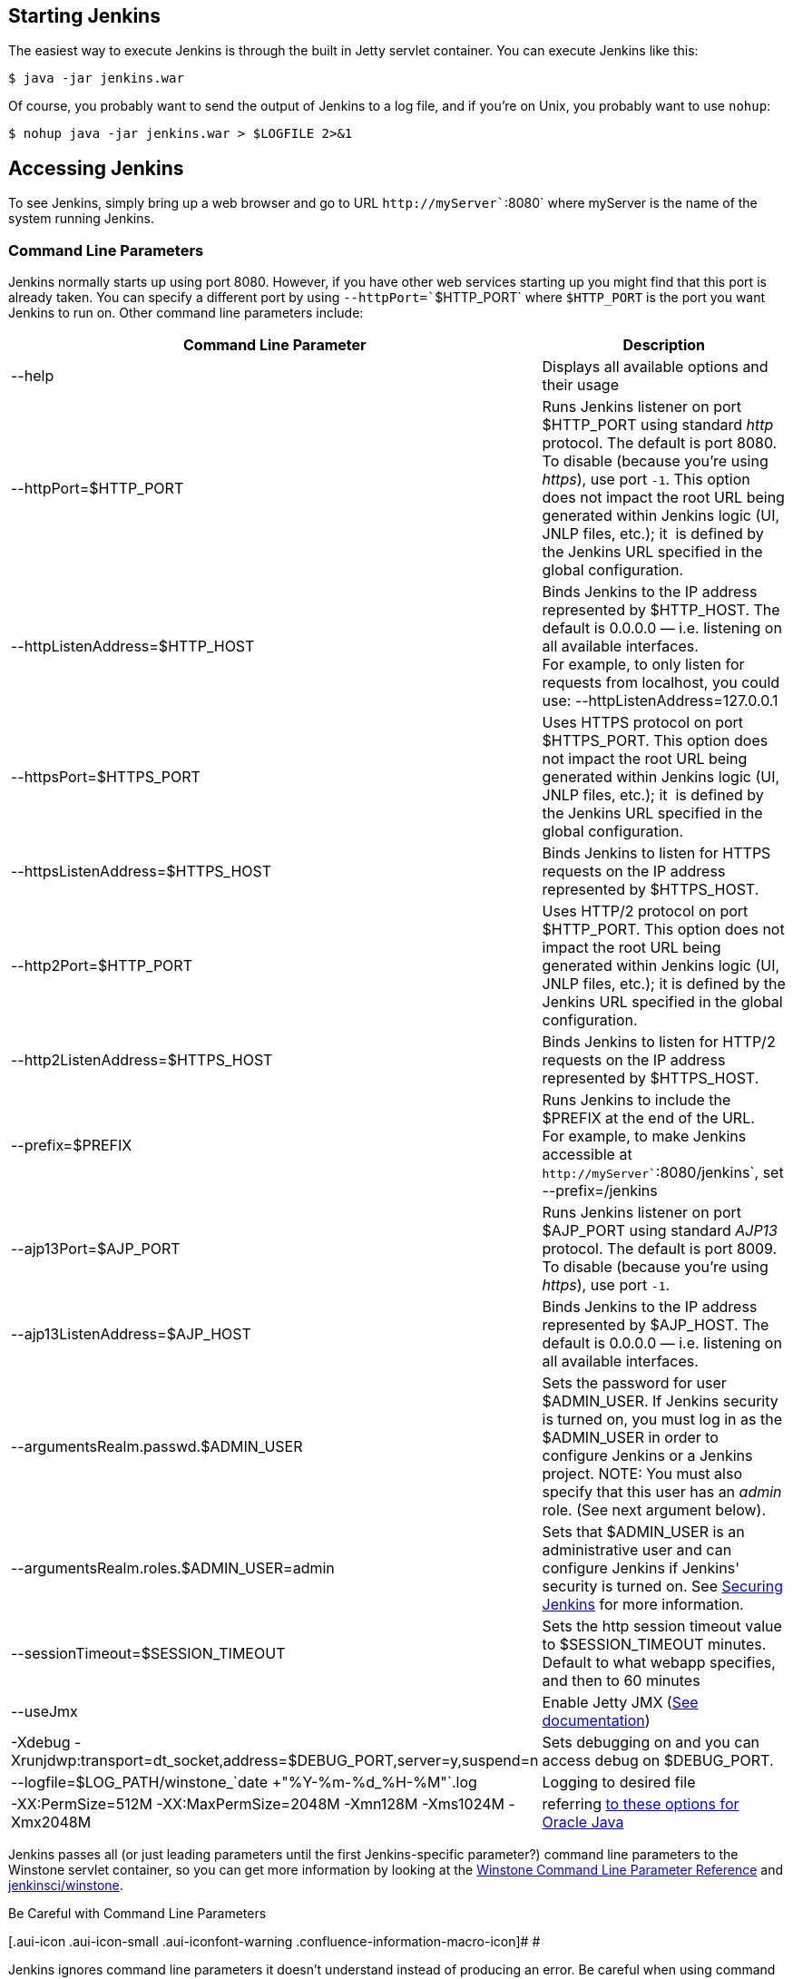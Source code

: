 [[StartingandAccessingJenkins-StartingJenkins]]
== Starting Jenkins

The easiest way to execute Jenkins is through the built in Jetty servlet
container. You can execute Jenkins like this:

[source,bash]
----
$ java -jar jenkins.war
----

Of course, you probably want to send the output of Jenkins to a log
file, and if you're on Unix, you probably want to use `+nohup+`:

[source,bash]
----
$ nohup java -jar jenkins.war > $LOGFILE 2>&1
----

[[StartingandAccessingJenkins-AccessingJenkins]]
== Accessing Jenkins

To see Jenkins, simply bring up a web browser and go to URL
`+http+``+://+``+myServer+``+:8080+` where myServer is the name of the
system running Jenkins.

[[StartingandAccessingJenkins-CommandLineParameters]]
=== Command Line Parameters

Jenkins normally starts up using port 8080. However, if you have other
web services starting up you might find that this port is already taken.
You can specify a different port by using `+--httpPort=+``+$HTTP_PORT+`
where `+$HTTP_PORT+` is the port you want Jenkins to run on. Other
command line parameters include:

[cols=",",options="header",]
|===
|Command Line Parameter |Description
|--help |Displays all available options and their usage

|--httpPort=$HTTP_PORT |Runs Jenkins listener on port $HTTP_PORT using
standard _http_ protocol. The default is port 8080. To disable (because
you're using _https_), use port `+-1+`. This option does not impact the
root URL being generated within Jenkins logic (UI, JNLP files, etc.);
it  is defined by the Jenkins URL specified in the global configuration.

|--httpListenAddress=$HTTP_HOST |Binds Jenkins to the IP address
represented by $HTTP_HOST. The default is 0.0.0.0 — i.e. listening on
all available interfaces. +
For example, to only listen for requests from localhost, you could use:
--httpListenAddress=127.0.0.1

|--httpsPort=$HTTPS_PORT |Uses HTTPS protocol on port $HTTPS_PORT. This
option does not impact the root URL being generated within Jenkins logic
(UI, JNLP files, etc.); it  is defined by the Jenkins URL specified in
the global configuration.

|--httpsListenAddress=$HTTPS_HOST |Binds Jenkins to listen for HTTPS
requests on the IP address represented by $HTTPS_HOST.

|--http2Port=$HTTP_PORT |Uses HTTP/2 protocol on port $HTTP_PORT. This
option does not impact the root URL being generated within Jenkins logic
(UI, JNLP files, etc.); it is defined by the Jenkins URL specified in
the global configuration.

|--http2ListenAddress=$HTTPS_HOST |Binds Jenkins to listen for HTTP/2
requests on the IP address represented by $HTTPS_HOST.

|--prefix=$PREFIX |Runs Jenkins to include the $PREFIX at the end of the
URL. +
For example, to make Jenkins accessible at
`+http+``+://+``+myServer+``+:8080/jenkins+`, set --prefix=/jenkins

|--ajp13Port=$AJP_PORT |Runs Jenkins listener on port $AJP_PORT using
standard _AJP13_ protocol. The default is port 8009. To disable (because
you're using _https_), use port `+-1+`.

|--ajp13ListenAddress=$AJP_HOST |Binds Jenkins to the IP address
represented by $AJP_HOST. The default is 0.0.0.0 — i.e. listening on all
available interfaces.

|--argumentsRealm.passwd.$ADMIN_USER |Sets the password for user
$ADMIN_USER. If Jenkins security is turned on, you must log in as the
$ADMIN_USER in order to configure Jenkins or a Jenkins project. NOTE:
You must also specify that this user has an _admin_ role. (See next
argument below).

|--argumentsRealm.roles.$ADMIN_USER=admin |Sets that $ADMIN_USER is an
administrative user and can configure Jenkins if Jenkins' security is
turned on. See
https://wiki.jenkins.io/display/JENKINS/Securing+Jenkins[Securing
Jenkins] for more information.

|--sessionTimeout=$SESSION_TIMEOUT |Sets the http session timeout value
to $SESSION_TIMEOUT minutes. Default to what webapp specifies, and then
to 60 minutes

|--useJmx |Enable Jetty JMX
(https://www.eclipse.org/jetty/documentation/9.4.x/jmx-chapter.html[See
documentation])

|-Xdebug
-Xrunjdwp:transport=dt_socket,address=$DEBUG_PORT,server=y,suspend=n
|Sets debugging on and you can access debug on $DEBUG_PORT.

|--logfile=$LOG_PATH/winstone_`date +"%Y-%m-%d_%H-%M"`.log |Logging to
desired file

|-XX:PermSize=512M -XX:MaxPermSize=2048M -Xmn128M -Xms1024M -Xmx2048M
|referring
http://docs.oracle.com/javase/7/docs/technotes/tools/windows/java.html[to
these options for Oracle Java]
|===

Jenkins passes all (or just leading parameters until the first
Jenkins-specific parameter?) command line parameters to the Winstone
servlet container, so you can get more information by looking at the
http://winstone.sourceforge.net/#commandLine[Winstone Command Line
Parameter Reference] and
https://github.com/jenkinsci/winstone#command-line-options[jenkinsci/winstone].

Be Careful with Command Line Parameters

[.aui-icon .aui-icon-small .aui-iconfont-warning .confluence-information-macro-icon]#
#

Jenkins ignores command line parameters it doesn't understand instead of
producing an error. Be careful when using command line parameters and
make sure you have the correct spelling. For example, the parameter
needed for defining the Jenkins administrative user is
`+--argument+``+s+``+Realm+` and not `+--argumentRealm+`.

[[StartingandAccessingJenkins-Averysimpleinitscript]]
=== A very simple init script

[.aui-icon .aui-icon-small .aui-iconfont-info .confluence-information-macro-icon]#
#

The following script is for Ubuntu based systems. The
https://wiki.jenkins.io/display/JENKINS/Installing+Jenkins+on+Red+Hat+distributions[RedHat
Jenkins distribution] contains a startup script. 

[source,syntaxhighlighter-pre]
----
#!/bin/sh

DESC="Jenkins CI Server"
NAME=jenkins
PIDFILE=/var/run/$NAME.pid
RUN_AS=jenkins
COMMAND="/usr/bin/java -- -jar /home/jenkins/jenkins.war"

d_start() {
    start-stop-daemon --start --quiet --background --make-pidfile --pidfile $PIDFILE --chuid $RUN_AS --exec $COMMAND
}

d_stop() {
    start-stop-daemon --stop --quiet --pidfile $PIDFILE
    if [ -e $PIDFILE ]
        then rm $PIDFILE
    fi
}

case $1 in
    start)
    echo -n "Starting $DESC: $NAME"
    d_start
    echo "."
    ;;
    stop)
    echo -n "Stopping $DESC: $NAME"
    d_stop
    echo "."
    ;;
    restart)
    echo -n "Restarting $DESC: $NAME"
    d_stop
    sleep 1
    d_start
    echo "."
    ;;
    *)
    echo "usage: $NAME {start|stop|restart}"
    exit 1
    ;;
esac

exit 0
----

*Using HTTPS with an existing certificate*

If you're setting up Jenkins using the built-in Winstone server and want
to use an existing certificate for HTTPS:

[source,syntaxhighlighter-pre]
----
--httpPort=-1 --httpsPort=443 --httpsKeyStore=path/to/keystore --httpsKeyStorePassword=keystorePassword
----

The keystore should be in JKS format (as created by the JDK 'keytool')
and the keystore and target key must have the same password. (Placing
the keystore arguments after Jenkins-specific parameters does not seem
to work; either they are not forwarded to Winstone or Winstone ignores
them coming after unknown parameters. So, make sure they are adjacent to
the working `+--httpsPort+` argument.)

If your keystore contains multiple certificates (e.g. you are using CA
signed certificate) Jenkins might end-up using a incorrect one. In this
case you can
http://stackoverflow.com/questions/7528944/convert-ca-signed-jks-keystore-to-pem[convert
the keystore to PEM] and use following command line options:

[source,syntaxhighlighter-pre]
----
--httpPort=-1 --httpsPort=443 --httpsCertificate=path/to/cert --httpsPrivateKey=path/to/privatekey
----

*Passing the Command Line Parameters to an instance on a Mac OSX
(Currently is Mavericks 10.9.4) that uses launchctl (rather than using
Jenkins.jar to start up)*

In this example, we set the Jenkins server to listen for HTTPS on port
8443. Note that we do not disable the httpPort by passing in -1. So in
this example, your server would answer on both http and https. We also
assume that the user has already created the keystore (see the "Using
SSL" section from
http://wiki.wocommunity.org/display/documentation/Installing+and+Configuring+Jenkins)

[source,syntaxhighlighter-pre]
----
sudo launchctl unload /Library/LaunchDaemons/org.jenkins-ci.plist

sudo defaults write /Library/Preferences/org.jenkins-ci httpsPort 8443
sudo defaults write /Library/Preferences/org.jenkins-ci httpsKeyStore /path/to/your/keystore/file
sudo defaults write /Library/Preferences/org.jenkins-ci httpsKeyStorePassword <keystore password>

sudo launchctl load /Library/LaunchDaemons/org.jenkins-ci.plist
----

[[StartingandAccessingJenkins-UsingHTTP/2]]
=== Using HTTP/2

With Java 8 (should be included per default in Java 9), you need to
include alpn boot jar in the bootclasspath. The alpn boot jar depends on
your jvm version. Have a look
here https://www.eclipse.org/jetty/documentation/9.4.x/alpn-chapter.html#alpn-versions[https://www.eclipse.org/jetty/documentation/current/alpn-chapter.html#alpn-versions] to
figure which version to use.

You can download it from (with alpn boot version
https://repo.maven.apache.org/maven2/org/mortbay/jetty/alpn/alpn-boot/8.1.12.v20180117/alpn-boot-8.1.12.v20180117.jar[8.1.12.v20180117]): https://repo.maven.apache.org/maven2/org/mortbay/jetty/alpn/alpn-boot/8.1.12.v20180117/alpn-boot-8.1.12.v20180117.jar

Then you have to include it on jvm start:

[source,syntaxhighlighter-pre]
----
java -Xbootclasspath/p:alpn-boot-8.1.12.v20180117.jar -jar target/jenkins.war --http2Port=9090
----

[[StartingandAccessingJenkins-ConfiguringhttpscertificateswithWindows]]
=== Configuring https certificates with Windows

Creating a certificate for use within Jenkins. This used a stock Jenkins
1.612 installation on Windows Server 2008 R2 Standard 64-bit. This
creates a certificate signed by a Certificate Authority such as
Digicert, if making your own certificate skip steps 3, 4, and 5.

This process utilizes Java's keytool, however you do not have to perform
a separate Java installation if you don't need it. Jenkins packages a
JRE with it when you do the installation, located in
`+C:\Program Files (x86)\Jenkins\jre\bin+` 

Step 1: Create a new keystore on your server. This will place a
'keystore' file in your current directory.
[source,syntaxhighlighter-pre]
----
C:\Program Files (x86)\Jenkins\jre\bin>keytool -genkeypair -keysize 2048 -keyalg RSA -alias jenkins -keystore keystore
Enter keystore password:
Re-enter new password:
What is your first and last name?
[Unknown]: server-name.your.company.com
What is the name of your organizational unit?
[Unknown]: Your City
What is the name of your organization?
[Unknown]: Your company name
What is the name of your City or Locality?
[Unknown]: Your city
What is the name of your State or Province?
[Unknown]: Your State
What is the two-letter country code for this unit?
[Unknown]: US
Is CN=server-name.your.company.com, OU=Your City, O=Your company name, L=Your City, ST=Your State, C=US correct?
[no]: yes

Enter key password for <jenkins>
(RETURN if same as keystore password):
----

Step 2: Verify the keystore was created (your fingerprint will vary)
[source,syntaxhighlighter-pre]
----
C:\Program Files (x86)\Jenkins\jre\bin>keytool -list -keystore keystore
Enter keystore password:

Keystore type: JKS
Keystore provider: SUN

Your keystore contains 1 entry

jenkins, May 6, 2015, PrivateKeyEntry,
Certificate fingerprint (SHA1): AA:AA:AA:AA:AA:AA:AA:AA:AA:AA:AA:AA:AA:AA:AA:AA:AA:AA:AA:AA
----

Step 3: Create the certificate request.  This will create a
'certreq.csr' file in your current directory.
[source,syntaxhighlighter-pre]
----
C:\Program Files (x86)\Jenkins\jre\bin>keytool -certreq -alias jenkins -keyalg RSA -file certreq.csr -ext SAN=dns:server-name,dns:server-name.your.company.com -keystore keystore
Enter keystore password:
----

Step 4: Use the contents of the `+certreq.csr+` file to generate a
certificate from your certificate provider. Request a SHA-1 certificate
(SHA-2 is untested but will likely work). If using DigiCert, download
the resulting certificate as Other format  "a .p7b bundle of all the
certs in a .p7b file".

Step 5: Add the resulting .p7b into the keystore you created above.
[source,syntaxhighlighter-pre]
----
C:\Program Files (x86)\Jenkins\jre\bin>keytool -import -alias jenkins -trustcacerts -file response_from_digicert.p7b -keystore keystore
Enter keystore password:
Certificate reply was installed in keystore
----

Step 6: Copy the 'keystore' file to your Jenkins secrets directory. On a
stock installation, this will be at
[source,syntaxhighlighter-pre]
----
C:\Program Files (x86)\Jenkins\secrets
----

Step 7: Modify the <arguments> section of your
`+C:\Program Files (x86)\Jenkins\jenkins.xml+` file to reflect the new
certificate. Note: This example disables http via `+--httpPort=-1+` and
places the server on `+8443+` via `+--httpsPort=8443+`.
[source,syntaxhighlighter-pre]
----
<arguments>-Xrs -Xmx256m -Dhudson.lifecycle=hudson.lifecycle.WindowsServiceLifecycle -jar "%BASE%\jenkins.war" --httpPort=-1 --httpsPort=8443 --httpsKeyStore="%BASE%\secrets\keystore" --httpsKeyStorePassword=your.password.here</arguments>
----

Step 8: Restart the jenkins service to initialize the new configuration.
[source,syntaxhighlighter-pre]
----
net stop jenkins
net start jenkins
----

Step 9: After 30-60 seconds, Jenkins will have completed the startup
process and you should be able to access the website at
[.nolink]#https://server-name.your.company.com:8443#; Verify the
certificate looks good via your browser's tools.  If the service
terminates immediately, there's an error somewhere in your
configuration. Useful error information can be found in:
[source,syntaxhighlighter-pre]
----
C:\Program Files (x86)\Jenkins\jenkins.err.log
C:\Program Files (x86)\Jenkins\jenkins.out.log
----

*See also*

* https://wiki.jenkins.io/display/JENKINS/Features+controlled+by+system+properties[Features controlled by system properties]
* https://wiki.jenkins.io/display/JENKINS/Administering+Jenkins[Administering Jenkins]
